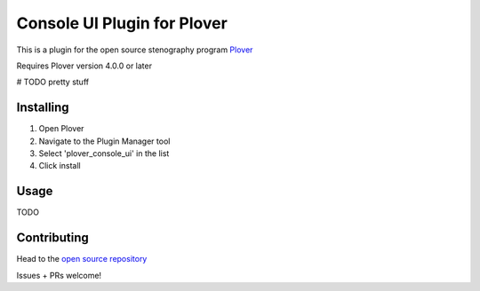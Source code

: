 ****************************
Console UI Plugin for Plover
****************************

This is a plugin for the open source stenography program `Plover <https://www.openstenoproject.org/plover/>`_

Requires Plover version 4.0.0 or later

.. image:: https://img.shields.io/pypi/v/plover_console_ui.svg
    :target: https://pypi.org/project/plover-console-ui/
.. image:: https://img.shields.io/pypi/dm/plover_console_ui.svg
    :target: https://pypi.org/project/plover-console-ui/

# TODO pretty stuff

Installing
##########


1. Open Plover
2. Navigate to the Plugin Manager tool
3. Select 'plover_console_ui' in the list
4. Click install

Usage
#######

TODO

Contributing
############

Head to the `open source repository <https://github.com/psethwick/plover_console_ui>`_

Issues + PRs welcome!
